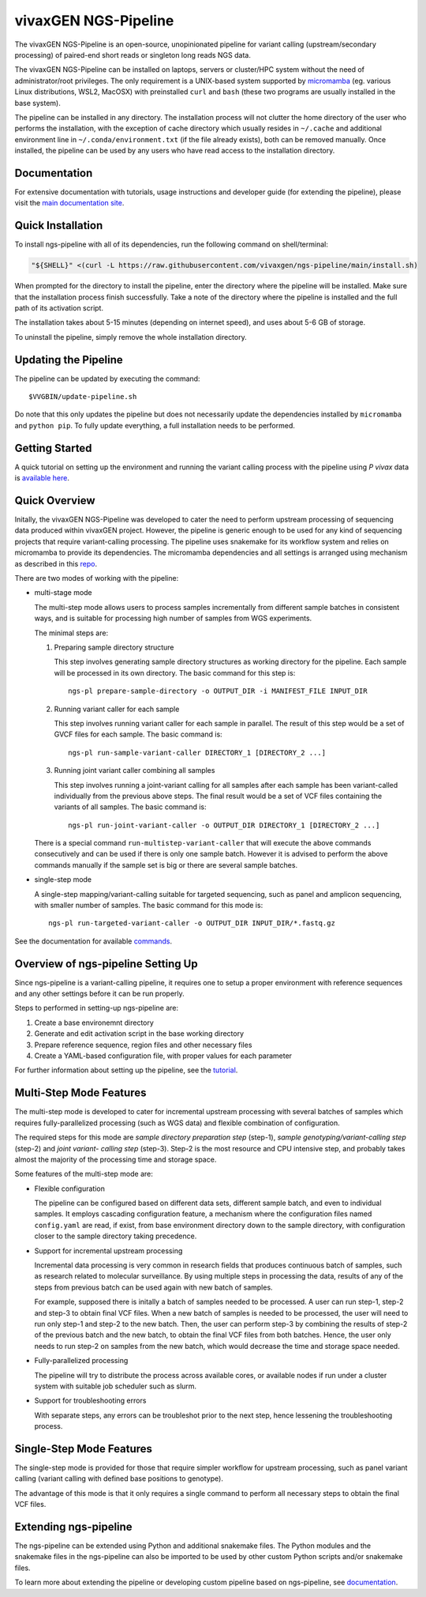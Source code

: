 
vivaxGEN NGS-Pipeline
=====================


The vivaxGEN NGS-Pipeline is an open-source, unopinionated pipeline for variant
calling (upstream/secondary processing) of paired-end short reads or singleton
long reads NGS data.

The vivaxGEN NGS-Pipeline can be installed on laptops, servers or cluster/HPC
system without the need of administrator/root privileges.
The only requirement is a UNIX-based system supported by 
`micromamba <https://mamba.readthedocs.io/en/latest/installation/micromamba-installation.html>`_
(eg. various Linux distributions, WSL2, MacOSX) with preinstalled ``curl``
and ``bash`` (these two programs are usually installed in the base system).

The pipeline can be installed in any directory.
The installation process will not clutter the home directory of the user who
performs the installation, with the exception of cache directory which usually
resides in ``~/.cache`` and additional environment line in
``~/.conda/environment.txt`` (if the file already exists), both can be removed
manually.
Once installed, the pipeline can be used by any users who have read access to
the installation directory.


Documentation
-------------

For extensive documentation with tutorials, usage instructions and developer
guide (for extending the pipeline), please visit the
`main documentation site <https://vivaxgen-ngs-pipeline.readthedocs.io/en/latest/>`_.


Quick Installation
------------------

To install ngs-pipeline with all of its dependencies, run the following command
on shell/terminal:

.. code-block:: console

    "${SHELL}" <(curl -L https://raw.githubusercontent.com/vivaxgen/ngs-pipeline/main/install.sh)

When prompted for the directory to install the pipeline, enter the directory
where the pipeline will be installed.
Make sure that the installation process finish successfully.
Take a note of the directory where the pipeline is installed and the full path
of its activation script.

The installation takes about 5-15 minutes (depending on internet speed), and
uses about 5-6 GB of storage.

To uninstall the pipeline, simply remove the whole installation directory.


Updating the Pipeline
---------------------

The pipeline can be updated by executing the command::

    $VVGBIN/update-pipeline.sh

Do note that this only updates the pipeline but does not necessarily update
the dependencies installed by ``micromamba`` and ``python pip``.
To fully update everything, a full installation needs to be performed.


Getting Started
--------

A quick tutorial on setting up the environment and running the variant calling
process with the pipeline using *P vivax* data is 
`available here <https://vivaxgen-ngs-pipeline.readthedocs.io/en/latest/userdocs/getting_started.html>`_.



Quick Overview
--------------

Initally, the vivaxGEN NGS-Pipeline was developed to cater the need to perform
upstream processing of sequencing data produced within vivaxGEN project.
However, the pipeline is generic enough to be used for any kind of sequencing
projects that require variant-calling processing.
The pipeline uses snakemake for its workflow system and relies on micromamba to
provide its dependencies.
The micromamba dependencies and all settings is arranged using mechanism as
described in this `repo <https://github.com/vivaxgen/vvg-base>`_.

There are two modes of working with the pipeline:

* multi-stage mode

  The multi-step mode allows users to process samples incrementally from
  different sample batches in consistent ways, and is suitable for processing
  high number of samples from WGS experiments.

  The minimal steps are:

  1.  Preparing sample directory structure

      This step involves generating sample directory structures as working
      directory for the pipeline.
      Each sample will be processed in its own directory.
      The basic command for this step is::

        ngs-pl prepare-sample-directory -o OUTPUT_DIR -i MANIFEST_FILE INPUT_DIR

  2.  Running variant caller for each sample

      This step involves running variant caller for each sample in parallel.
      The result of this step would be a set of GVCF files for each sample.
      The basic command is::

        ngs-pl run-sample-variant-caller DIRECTORY_1 [DIRECTORY_2 ...]

  3.  Running joint variant caller combining all samples

      This step involves running a joint-variant calling for all samples after
      each sample has been variant-called individually from the previous above
      steps.
      The final result would be a set of VCF files containing the variants of
      all samples.
      The basic command is::

        ngs-pl run-joint-variant-caller -o OUTPUT_DIR DIRECTORY_1 [DIRECTORY_2 ...]

  There is a special command ``run-multistep-variant-caller`` that will
  execute the above commands consecutively and can be used if there is only
  one sample batch.
  However it is advised to perform the above commands manually if the sample
  set is big or there are several sample batches.

* single-step mode

  A single-step mapping/variant-calling suitable for targeted sequencing, such
  as panel and amplicon sequencing, with smaller number of samples.
  The basic command for this mode is::

    ngs-pl run-targeted-variant-caller -o OUTPUT_DIR INPUT_DIR/*.fastq.gz


See the documentation for available `commands <docs/commands.rst>`_.


Overview of ngs-pipeline Setting Up
-----------------------------------

Since ngs-pipeline is a variant-calling pipeline, it requires one to setup a
proper environment with reference sequences and any other settings before it
can be run properly.

Steps to performed in setting-up ngs-pipeline are:

1. Create a base environemnt directory

2. Generate and edit activation script in the base working directory

3. Prepare reference sequence, region files and other necessary files

4. Create a YAML-based configuration file, with proper values for each parameter

For further information about setting up the pipeline, see the `tutorial <docs/tutorial.rst>`_.


Multi-Step Mode Features
------------------------

The multi-step mode is developed to cater for incremental upstream processing
with several batches of samples which requires fully-parallelized processing
(such as WGS data) and flexible combination of configuration.

The required steps for this mode are *sample directory preparation step*
(step-1), *sample genotyping/variant-calling step* (step-2) and *joint variant-
calling step* (step-3).
Step-2 is the most resource and CPU intensive step, and probably takes almost
the majority of the processing time and storage space.

Some features of the multi-step mode are:

* Flexible configuration

  The pipeline can be configured based on different data sets, different sample
  batch, and even to individual samples. It employs cascading configuration
  feature, a mechanism where the configuration files named ``config.yaml`` are
  read, if exist, from base environment directory down to the sample directory,
  with configuration closer to the sample directory taking precedence.

* Support for incremental upstream processing
  
  Incremental data processing is very common in research fields that produces
  continuous batch of samples, such as research related to molecular
  surveillance.
  By using multiple steps in processing the data, results of any of the steps
  from previous batch can be used again with new batch of samples.

  For example, supposed there is initally a batch of samples needed to be
  processed.
  A user can run step-1, step-2 and step-3 to obtain final VCF files.
  When a new batch of samples is needed to be processed, the user will need
  to run only step-1 and step-2 to the new batch.
  Then, the user can perform step-3 by combining the results of step-2 of the
  previous batch and the new batch, to obtain the final VCF files from both
  batches.
  Hence, the user only needs to run step-2 on samples from the new batch, which
  would decrease the time and storage space needed.

* Fully-parallelized processing

  The pipeline will try to distribute the process across available cores, or
  available nodes if run under a cluster system with suitable job scheduler
  such as slurm.

* Support for troubleshooting errors

  With separate steps, any errors can be troubleshot prior to the next step,
  hence lessening the troubleshooting process.


Single-Step Mode Features
-------------------------

The single-step mode is provided for those that require simpler workflow for
upstream processing, such as panel variant calling (variant calling with
defined base positions to genotype).

The advantage of this mode is that it only requires a single command to perform
all necessary steps to obtain the final VCF files.


Extending ngs-pipeline
----------------------

The ngs-pipeline can be extended using Python and additional snakemake files.
The Python modules and the snakemake files in the ngs-pipeline can also be
imported to be used by other custom Python scripts and/or snakemake files.

To learn more about extending the pipeline or developing custom pipeline based
on ngs-pipeline, see `documentation <docs/extending.rst>`_.
